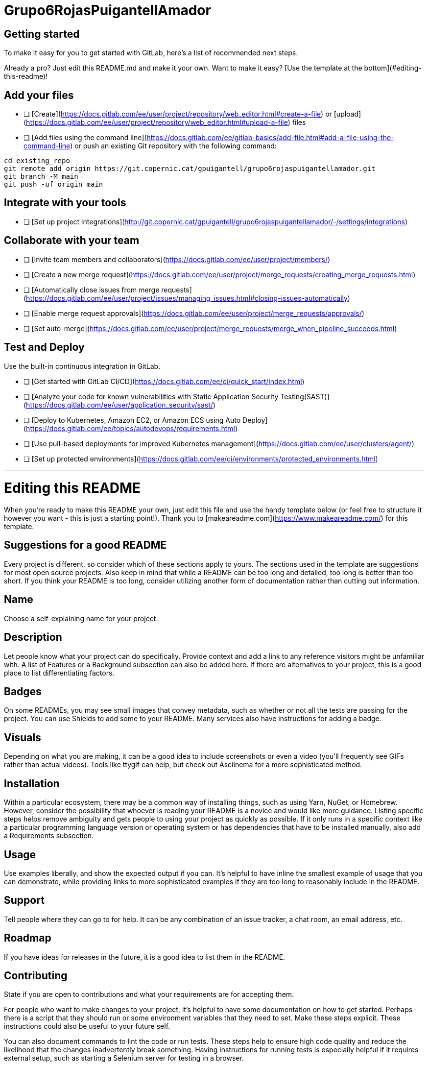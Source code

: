 # Grupo6RojasPuigantellAmador



## Getting started

To make it easy for you to get started with GitLab, here's a list of recommended next steps.

Already a pro? Just edit this README.md and make it your own. Want to make it easy? [Use the template at the bottom](#editing-this-readme)!

## Add your files

- [ ] [Create](https://docs.gitlab.com/ee/user/project/repository/web_editor.html#create-a-file) or [upload](https://docs.gitlab.com/ee/user/project/repository/web_editor.html#upload-a-file) files
- [ ] [Add files using the command line](https://docs.gitlab.com/ee/gitlab-basics/add-file.html#add-a-file-using-the-command-line) or push an existing Git repository with the following command:

```
cd existing_repo
git remote add origin https://git.copernic.cat/gpuigantell/grupo6rojaspuigantellamador.git
git branch -M main
git push -uf origin main
```

## Integrate with your tools

- [ ] [Set up project integrations](http://git.copernic.cat/gpuigantell/grupo6rojaspuigantellamador/-/settings/integrations)

## Collaborate with your team

- [ ] [Invite team members and collaborators](https://docs.gitlab.com/ee/user/project/members/)
- [ ] [Create a new merge request](https://docs.gitlab.com/ee/user/project/merge_requests/creating_merge_requests.html)
- [ ] [Automatically close issues from merge requests](https://docs.gitlab.com/ee/user/project/issues/managing_issues.html#closing-issues-automatically)
- [ ] [Enable merge request approvals](https://docs.gitlab.com/ee/user/project/merge_requests/approvals/)
- [ ] [Set auto-merge](https://docs.gitlab.com/ee/user/project/merge_requests/merge_when_pipeline_succeeds.html)

## Test and Deploy

Use the built-in continuous integration in GitLab.

- [ ] [Get started with GitLab CI/CD](https://docs.gitlab.com/ee/ci/quick_start/index.html)
- [ ] [Analyze your code for known vulnerabilities with Static Application Security Testing(SAST)](https://docs.gitlab.com/ee/user/application_security/sast/)
- [ ] [Deploy to Kubernetes, Amazon EC2, or Amazon ECS using Auto Deploy](https://docs.gitlab.com/ee/topics/autodevops/requirements.html)
- [ ] [Use pull-based deployments for improved Kubernetes management](https://docs.gitlab.com/ee/user/clusters/agent/)
- [ ] [Set up protected environments](https://docs.gitlab.com/ee/ci/environments/protected_environments.html)

***

# Editing this README

When you're ready to make this README your own, just edit this file and use the handy template below (or feel free to structure it however you want - this is just a starting point!). Thank you to [makeareadme.com](https://www.makeareadme.com/) for this template.

## Suggestions for a good README
Every project is different, so consider which of these sections apply to yours. The sections used in the template are suggestions for most open source projects. Also keep in mind that while a README can be too long and detailed, too long is better than too short. If you think your README is too long, consider utilizing another form of documentation rather than cutting out information.

## Name
Choose a self-explaining name for your project.

## Description
Let people know what your project can do specifically. Provide context and add a link to any reference visitors might be unfamiliar with. A list of Features or a Background subsection can also be added here. If there are alternatives to your project, this is a good place to list differentiating factors.

## Badges
On some READMEs, you may see small images that convey metadata, such as whether or not all the tests are passing for the project. You can use Shields to add some to your README. Many services also have instructions for adding a badge.

## Visuals
Depending on what you are making, it can be a good idea to include screenshots or even a video (you'll frequently see GIFs rather than actual videos). Tools like ttygif can help, but check out Asciinema for a more sophisticated method.

## Installation
Within a particular ecosystem, there may be a common way of installing things, such as using Yarn, NuGet, or Homebrew. However, consider the possibility that whoever is reading your README is a novice and would like more guidance. Listing specific steps helps remove ambiguity and gets people to using your project as quickly as possible. If it only runs in a specific context like a particular programming language version or operating system or has dependencies that have to be installed manually, also add a Requirements subsection.

## Usage
Use examples liberally, and show the expected output if you can. It's helpful to have inline the smallest example of usage that you can demonstrate, while providing links to more sophisticated examples if they are too long to reasonably include in the README.

## Support
Tell people where they can go to for help. It can be any combination of an issue tracker, a chat room, an email address, etc.

## Roadmap
If you have ideas for releases in the future, it is a good idea to list them in the README.

## Contributing
State if you are open to contributions and what your requirements are for accepting them.

For people who want to make changes to your project, it's helpful to have some documentation on how to get started. Perhaps there is a script that they should run or some environment variables that they need to set. Make these steps explicit. These instructions could also be useful to your future self.

You can also document commands to lint the code or run tests. These steps help to ensure high code quality and reduce the likelihood that the changes inadvertently break something. Having instructions for running tests is especially helpful if it requires external setup, such as starting a Selenium server for testing in a browser.

## Authors and acknowledgment
Show your appreciation to those who have contributed to the project.

## License
For open source projects, say how it is licensed.

## Project status
If you have run out of energy or time for your project, put a note at the top of the README saying that development has slowed down or stopped completely. Someone may choose to fork your project or volunteer to step in as a maintainer or owner, allowing your project to keep going. You can also make an explicit request for maintainers.
